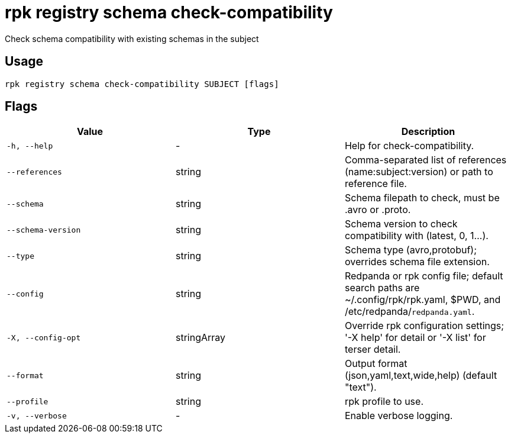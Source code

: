 = rpk registry schema check-compatibility
:description: rpk registry schema check-compatibility

Check schema compatibility with existing schemas in the subject

== Usage

[,bash]
----
rpk registry schema check-compatibility SUBJECT [flags]
----

== Flags

[cols="1m,1a,2a]
|===
|*Value* |*Type* |*Description*

|`-h, --help` |- |Help for check-compatibility.

|`--references` |string |Comma-separated list of references (name:subject:version) or path to reference file.

|`--schema` |string |Schema filepath to check, must be .avro or .proto.

|`--schema-version` |string |Schema version to check compatibility with (latest, 0, 1...).

|`--type` |string |Schema type (avro,protobuf); overrides schema file extension.

|`--config` |string |Redpanda or rpk config file; default search paths are ~/.config/rpk/rpk.yaml, $PWD, and /etc/redpanda/`redpanda.yaml`.

|`-X, --config-opt` |stringArray |Override rpk configuration settings; '-X help' for detail or '-X list' for terser detail.

|`--format` |string |Output format (json,yaml,text,wide,help) (default "text").

|`--profile` |string |rpk profile to use.

|`-v, --verbose` |- |Enable verbose logging.
|===
